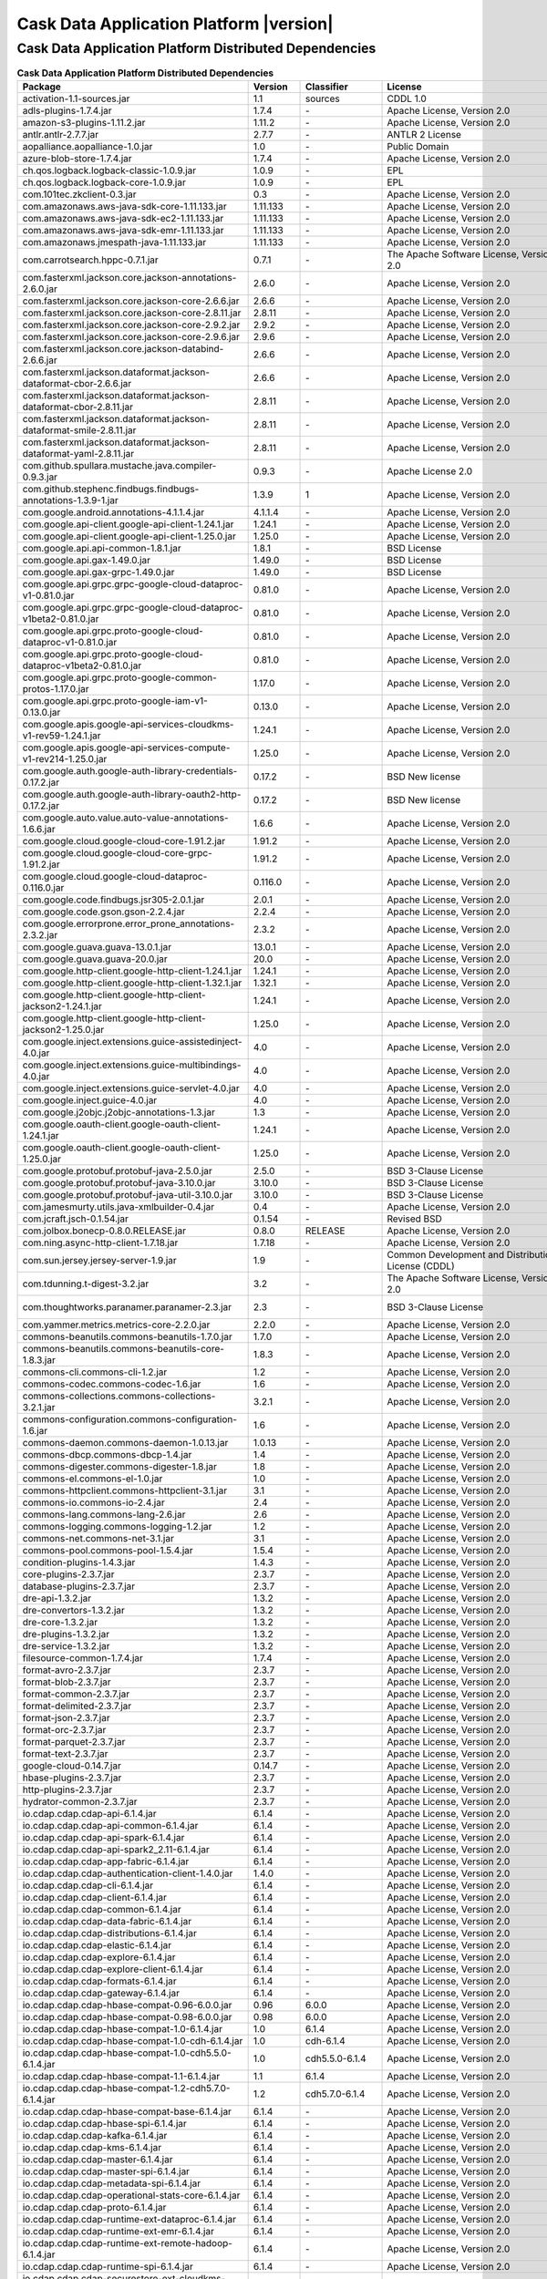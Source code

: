 .. meta::
    :author: Cask Data, Inc.
    :copyright: Copyright © 2020 Cask Data, Inc.
    :version: 6.1.4

=================================================
Cask Data Application Platform |version|
=================================================

Cask Data Application Platform Distributed Dependencies
--------------------------------------------------------------------------------

.. rst2pdf: PageBreak
.. rst2pdf: .. contents::

.. rst2pdf: build ../../../reference/licenses-pdf/
.. rst2pdf: config ../../../_common/_templates/pdf-config
.. rst2pdf: stylesheets ../../../_common/_templates/pdf-stylesheet

.. csv-table:: **Cask Data Application Platform Distributed Dependencies**
   :header: "Package","Version","Classifier","License","License URL"
   :widths: 20, 10, 10, 20, 35

   "activation-1.1-sources.jar","1.1","sources","CDDL 1.0","https://glassfish.java.net/public/CDDLv1.0.html"
   "adls-plugins-1.7.4.jar","1.7.4","\-","Apache License, Version 2.0","http://www.apache.org/licenses/LICENSE-2.0.html"
   "amazon-s3-plugins-1.11.2.jar","1.11.2","\-","Apache License, Version 2.0","http://www.apache.org/licenses/LICENSE-2.0.html"
   "antlr.antlr-2.7.7.jar","2.7.7","\-","ANTLR 2 License","http://www.antlr2.org/license.html"
   "aopalliance.aopalliance-1.0.jar","1.0","\-","Public Domain","http://aopalliance.sourceforge.net/"
   "azure-blob-store-1.7.4.jar","1.7.4","\-","Apache License, Version 2.0","http://www.apache.org/licenses/LICENSE-2.0.html"
   "ch.qos.logback.logback-classic-1.0.9.jar","1.0.9","\-","EPL","http://www.eclipse.org/legal/epl-v10.html"
   "ch.qos.logback.logback-core-1.0.9.jar","1.0.9","\-","EPL","http://www.eclipse.org/legal/epl-v10.html"
   "com.101tec.zkclient-0.3.jar","0.3","\-","Apache License, Version 2.0","http://www.apache.org/licenses/LICENSE-2.0.html"
   "com.amazonaws.aws-java-sdk-core-1.11.133.jar","1.11.133","\-","Apache License, Version 2.0","http://www.apache.org/licenses/LICENSE-2.0.html"
   "com.amazonaws.aws-java-sdk-ec2-1.11.133.jar","1.11.133","\-","Apache License, Version 2.0","http://www.apache.org/licenses/LICENSE-2.0.html"
   "com.amazonaws.aws-java-sdk-emr-1.11.133.jar","1.11.133","\-","Apache License, Version 2.0","http://www.apache.org/licenses/LICENSE-2.0.html"
   "com.amazonaws.jmespath-java-1.11.133.jar","1.11.133","\-","Apache License, Version 2.0","http://www.apache.org/licenses/LICENSE-2.0.html"
   "com.carrotsearch.hppc-0.7.1.jar","0.7.1","\-","The Apache Software License, Version 2.0","http://www.apache.org/licenses/LICENSE-2.0.txt"
   "com.fasterxml.jackson.core.jackson-annotations-2.6.0.jar","2.6.0","\-","Apache License, Version 2.0","http://www.apache.org/licenses/LICENSE-2.0.html"
   "com.fasterxml.jackson.core.jackson-core-2.6.6.jar","2.6.6","\-","Apache License, Version 2.0","http://www.apache.org/licenses/LICENSE-2.0.html"
   "com.fasterxml.jackson.core.jackson-core-2.8.11.jar","2.8.11","\-","Apache License, Version 2.0","http://www.apache.org/licenses/LICENSE-2.0.html"
   "com.fasterxml.jackson.core.jackson-core-2.9.2.jar","2.9.2","\-","Apache License, Version 2.0","http://www.apache.org/licenses/LICENSE-2.0.html"
   "com.fasterxml.jackson.core.jackson-core-2.9.6.jar","2.9.6","\-","Apache License, Version 2.0","http://www.apache.org/licenses/LICENSE-2.0.html"
   "com.fasterxml.jackson.core.jackson-databind-2.6.6.jar","2.6.6","\-","Apache License, Version 2.0","http://www.apache.org/licenses/LICENSE-2.0.html"
   "com.fasterxml.jackson.dataformat.jackson-dataformat-cbor-2.6.6.jar","2.6.6","\-","Apache License, Version 2.0","http://www.apache.org/licenses/LICENSE-2.0.html"
   "com.fasterxml.jackson.dataformat.jackson-dataformat-cbor-2.8.11.jar","2.8.11","\-","Apache License, Version 2.0","http://www.apache.org/licenses/LICENSE-2.0.html"
   "com.fasterxml.jackson.dataformat.jackson-dataformat-smile-2.8.11.jar","2.8.11","\-","Apache License, Version 2.0","http://www.apache.org/licenses/LICENSE-2.0.html"
   "com.fasterxml.jackson.dataformat.jackson-dataformat-yaml-2.8.11.jar","2.8.11","\-","Apache License, Version 2.0","http://www.apache.org/licenses/LICENSE-2.0.html"
   "com.github.spullara.mustache.java.compiler-0.9.3.jar","0.9.3","\-","Apache License 2.0","http://www.apache.org/licenses/LICENSE-2.0"
   "com.github.stephenc.findbugs.findbugs-annotations-1.3.9-1.jar","1.3.9","1","Apache License, Version 2.0","http://www.apache.org/licenses/LICENSE-2.0.html"
   "com.google.android.annotations-4.1.1.4.jar","4.1.1.4","\-","Apache License, Version 2.0","http://www.apache.org/licenses/LICENSE-2.0.html"
   "com.google.api-client.google-api-client-1.24.1.jar","1.24.1","\-","Apache License, Version 2.0","http://www.apache.org/licenses/LICENSE-2.0.html"
   "com.google.api-client.google-api-client-1.25.0.jar","1.25.0","\-","Apache License, Version 2.0","http://www.apache.org/licenses/LICENSE-2.0.html"
   "com.google.api.api-common-1.8.1.jar","1.8.1","\-","BSD License","https://github.com/googleapis/api-common-java/blob/master/LICENSE"
   "com.google.api.gax-1.49.0.jar","1.49.0","\-","BSD License","https://github.com/googleapis/api-common-java/blob/master/LICENSE"
   "com.google.api.gax-grpc-1.49.0.jar","1.49.0","\-","BSD License","https://github.com/googleapis/api-common-java/blob/master/LICENSE"
   "com.google.api.grpc.grpc-google-cloud-dataproc-v1-0.81.0.jar","0.81.0","\-","Apache License, Version 2.0","http://www.apache.org/licenses/LICENSE-2.0.html"
   "com.google.api.grpc.grpc-google-cloud-dataproc-v1beta2-0.81.0.jar","0.81.0","\-","Apache License, Version 2.0","http://www.apache.org/licenses/LICENSE-2.0.html"
   "com.google.api.grpc.proto-google-cloud-dataproc-v1-0.81.0.jar","0.81.0","\-","Apache License, Version 2.0","http://www.apache.org/licenses/LICENSE-2.0.html"
   "com.google.api.grpc.proto-google-cloud-dataproc-v1beta2-0.81.0.jar","0.81.0","\-","Apache License, Version 2.0","http://www.apache.org/licenses/LICENSE-2.0.html"
   "com.google.api.grpc.proto-google-common-protos-1.17.0.jar","1.17.0","\-","Apache License, Version 2.0","http://www.apache.org/licenses/LICENSE-2.0.html"
   "com.google.api.grpc.proto-google-iam-v1-0.13.0.jar","0.13.0","\-","Apache License, Version 2.0","http://www.apache.org/licenses/LICENSE-2.0.html"
   "com.google.apis.google-api-services-cloudkms-v1-rev59-1.24.1.jar","1.24.1","\-","Apache License, Version 2.0","http://www.apache.org/licenses/LICENSE-2.0.html"
   "com.google.apis.google-api-services-compute-v1-rev214-1.25.0.jar","1.25.0","\-","Apache License, Version 2.0","http://www.apache.org/licenses/LICENSE-2.0.html"
   "com.google.auth.google-auth-library-credentials-0.17.2.jar","0.17.2","\-","BSD New license","http://opensource.org/licenses/BSD-3-Clause"
   "com.google.auth.google-auth-library-oauth2-http-0.17.2.jar","0.17.2","\-","BSD New license","http://opensource.org/licenses/BSD-3-Clause"
   "com.google.auto.value.auto-value-annotations-1.6.6.jar","1.6.6","\-","Apache License, Version 2.0","http://www.apache.org/licenses/LICENSE-2.0.html"
   "com.google.cloud.google-cloud-core-1.91.2.jar","1.91.2","\-","Apache License, Version 2.0","http://www.apache.org/licenses/LICENSE-2.0.html"
   "com.google.cloud.google-cloud-core-grpc-1.91.2.jar","1.91.2","\-","Apache License, Version 2.0","http://www.apache.org/licenses/LICENSE-2.0.html"
   "com.google.cloud.google-cloud-dataproc-0.116.0.jar","0.116.0","\-","Apache License, Version 2.0","http://www.apache.org/licenses/LICENSE-2.0.html"
   "com.google.code.findbugs.jsr305-2.0.1.jar","2.0.1","\-","Apache License, Version 2.0","http://www.apache.org/licenses/LICENSE-2.0.html"
   "com.google.code.gson.gson-2.2.4.jar","2.2.4","\-","Apache License, Version 2.0","http://www.apache.org/licenses/LICENSE-2.0.html"
   "com.google.errorprone.error_prone_annotations-2.3.2.jar","2.3.2","\-","Apache License, Version 2.0","http://www.apache.org/licenses/LICENSE-2.0.html"
   "com.google.guava.guava-13.0.1.jar","13.0.1","\-","Apache License, Version 2.0","http://www.apache.org/licenses/LICENSE-2.0.html"
   "com.google.guava.guava-20.0.jar","20.0","\-","Apache License, Version 2.0","http://www.apache.org/licenses/LICENSE-2.0.html"
   "com.google.http-client.google-http-client-1.24.1.jar","1.24.1","\-","Apache License, Version 2.0","http://www.apache.org/licenses/LICENSE-2.0.html"
   "com.google.http-client.google-http-client-1.32.1.jar","1.32.1","\-","Apache License, Version 2.0","http://www.apache.org/licenses/LICENSE-2.0.html"
   "com.google.http-client.google-http-client-jackson2-1.24.1.jar","1.24.1","\-","Apache License, Version 2.0","http://www.apache.org/licenses/LICENSE-2.0.html"
   "com.google.http-client.google-http-client-jackson2-1.25.0.jar","1.25.0","\-","Apache License, Version 2.0","http://www.apache.org/licenses/LICENSE-2.0.html"
   "com.google.inject.extensions.guice-assistedinject-4.0.jar","4.0","\-","Apache License, Version 2.0","http://www.apache.org/licenses/LICENSE-2.0.html"
   "com.google.inject.extensions.guice-multibindings-4.0.jar","4.0","\-","Apache License, Version 2.0","http://www.apache.org/licenses/LICENSE-2.0.html"
   "com.google.inject.extensions.guice-servlet-4.0.jar","4.0","\-","Apache License, Version 2.0","http://www.apache.org/licenses/LICENSE-2.0.html"
   "com.google.inject.guice-4.0.jar","4.0","\-","Apache License, Version 2.0","http://www.apache.org/licenses/LICENSE-2.0.html"
   "com.google.j2objc.j2objc-annotations-1.3.jar","1.3","\-","Apache License, Version 2.0","http://www.apache.org/licenses/LICENSE-2.0.html"
   "com.google.oauth-client.google-oauth-client-1.24.1.jar","1.24.1","\-","Apache License, Version 2.0","http://www.apache.org/licenses/LICENSE-2.0.html"
   "com.google.oauth-client.google-oauth-client-1.25.0.jar","1.25.0","\-","Apache License, Version 2.0","http://www.apache.org/licenses/LICENSE-2.0.html"
   "com.google.protobuf.protobuf-java-2.5.0.jar","2.5.0","\-","BSD 3-Clause License","https://opensource.org/licenses/BSD-3-Clause"
   "com.google.protobuf.protobuf-java-3.10.0.jar","3.10.0","\-","BSD 3-Clause License","https://opensource.org/licenses/BSD-3-Clause"
   "com.google.protobuf.protobuf-java-util-3.10.0.jar","3.10.0","\-","BSD 3-Clause License","https://opensource.org/licenses/BSD-3-Clause"
   "com.jamesmurty.utils.java-xmlbuilder-0.4.jar","0.4","\-","Apache License, Version 2.0","http://www.apache.org/licenses/LICENSE-2.0.html"
   "com.jcraft.jsch-0.1.54.jar","0.1.54","\-","Revised BSD","http://www.jcraft.com/jsch/LICENSE.txt"
   "com.jolbox.bonecp-0.8.0.RELEASE.jar","0.8.0","RELEASE","Apache License, Version 2.0","http://www.apache.org/licenses/LICENSE-2.0.html"
   "com.ning.async-http-client-1.7.18.jar","1.7.18","\-","Apache License, Version 2.0","http://www.apache.org/licenses/LICENSE-2.0.html"
   "com.sun.jersey.jersey-server-1.9.jar","1.9","\-","Common Development and Distribution License (CDDL)","http://glassfish.java.net/public/CDDL+GPL_1_1.html"
   "com.tdunning.t-digest-3.2.jar","3.2","\-","The Apache Software License, Version 2.0","http://www.apache.org/licenses/LICENSE-2.0.txt"
   "com.thoughtworks.paranamer.paranamer-2.3.jar","2.3","\-","BSD 3-Clause License","https://raw.githubusercontent.com/paul-hammant/paranamer/paranamer-2.3/LICENSE.txt"
   "com.yammer.metrics.metrics-core-2.2.0.jar","2.2.0","\-","Apache License, Version 2.0","http://www.apache.org/licenses/LICENSE-2.0.html"
   "commons-beanutils.commons-beanutils-1.7.0.jar","1.7.0","\-","Apache License, Version 2.0","http://www.apache.org/licenses/LICENSE-2.0.html"
   "commons-beanutils.commons-beanutils-core-1.8.3.jar","1.8.3","\-","Apache License, Version 2.0","http://www.apache.org/licenses/LICENSE-2.0.html"
   "commons-cli.commons-cli-1.2.jar","1.2","\-","Apache License, Version 2.0","http://www.apache.org/licenses/LICENSE-2.0.html"
   "commons-codec.commons-codec-1.6.jar","1.6","\-","Apache License, Version 2.0","http://www.apache.org/licenses/LICENSE-2.0.html"
   "commons-collections.commons-collections-3.2.1.jar","3.2.1","\-","Apache License, Version 2.0","http://www.apache.org/licenses/LICENSE-2.0.html"
   "commons-configuration.commons-configuration-1.6.jar","1.6","\-","Apache License, Version 2.0","http://www.apache.org/licenses/LICENSE-2.0.html"
   "commons-daemon.commons-daemon-1.0.13.jar","1.0.13","\-","Apache License, Version 2.0","http://www.apache.org/licenses/LICENSE-2.0.html"
   "commons-dbcp.commons-dbcp-1.4.jar","1.4","\-","Apache License, Version 2.0","http://www.apache.org/licenses/LICENSE-2.0.html"
   "commons-digester.commons-digester-1.8.jar","1.8","\-","Apache License, Version 2.0","http://www.apache.org/licenses/LICENSE-2.0.html"
   "commons-el.commons-el-1.0.jar","1.0","\-","Apache License, Version 2.0","http://www.apache.org/licenses/LICENSE-2.0.html"
   "commons-httpclient.commons-httpclient-3.1.jar","3.1","\-","Apache License, Version 2.0","http://www.apache.org/licenses/LICENSE-2.0.html"
   "commons-io.commons-io-2.4.jar","2.4","\-","Apache License, Version 2.0","http://www.apache.org/licenses/LICENSE-2.0.html"
   "commons-lang.commons-lang-2.6.jar","2.6","\-","Apache License, Version 2.0","http://www.apache.org/licenses/LICENSE-2.0.html"
   "commons-logging.commons-logging-1.2.jar","1.2","\-","Apache License, Version 2.0","http://www.apache.org/licenses/LICENSE-2.0.html"
   "commons-net.commons-net-3.1.jar","3.1","\-","Apache License, Version 2.0","http://www.apache.org/licenses/LICENSE-2.0.html"
   "commons-pool.commons-pool-1.5.4.jar","1.5.4","\-","Apache License, Version 2.0","http://www.apache.org/licenses/LICENSE-2.0.html"
   "condition-plugins-1.4.3.jar","1.4.3","\-","Apache License, Version 2.0","http://www.apache.org/licenses/LICENSE-2.0.html"
   "core-plugins-2.3.7.jar","2.3.7","\-","Apache License, Version 2.0","http://www.apache.org/licenses/LICENSE-2.0.html"
   "database-plugins-2.3.7.jar","2.3.7","\-","Apache License, Version 2.0","http://www.apache.org/licenses/LICENSE-2.0.html"
   "dre-api-1.3.2.jar","1.3.2","\-","Apache License, Version 2.0","http://www.apache.org/licenses/LICENSE-2.0.html"
   "dre-convertors-1.3.2.jar","1.3.2","\-","Apache License, Version 2.0","http://www.apache.org/licenses/LICENSE-2.0.html"
   "dre-core-1.3.2.jar","1.3.2","\-","Apache License, Version 2.0","http://www.apache.org/licenses/LICENSE-2.0.html"
   "dre-plugins-1.3.2.jar","1.3.2","\-","Apache License, Version 2.0","http://www.apache.org/licenses/LICENSE-2.0.html"
   "dre-service-1.3.2.jar","1.3.2","\-","Apache License, Version 2.0","http://www.apache.org/licenses/LICENSE-2.0.html"
   "filesource-common-1.7.4.jar","1.7.4","\-","Apache License, Version 2.0","http://www.apache.org/licenses/LICENSE-2.0.html"
   "format-avro-2.3.7.jar","2.3.7","\-","Apache License, Version 2.0","http://www.apache.org/licenses/LICENSE-2.0.html"
   "format-blob-2.3.7.jar","2.3.7","\-","Apache License, Version 2.0","http://www.apache.org/licenses/LICENSE-2.0.html"
   "format-common-2.3.7.jar","2.3.7","\-","Apache License, Version 2.0","http://www.apache.org/licenses/LICENSE-2.0.html"
   "format-delimited-2.3.7.jar","2.3.7","\-","Apache License, Version 2.0","http://www.apache.org/licenses/LICENSE-2.0.html"
   "format-json-2.3.7.jar","2.3.7","\-","Apache License, Version 2.0","http://www.apache.org/licenses/LICENSE-2.0.html"
   "format-orc-2.3.7.jar","2.3.7","\-","Apache License, Version 2.0","http://www.apache.org/licenses/LICENSE-2.0.html"
   "format-parquet-2.3.7.jar","2.3.7","\-","Apache License, Version 2.0","http://www.apache.org/licenses/LICENSE-2.0.html"
   "format-text-2.3.7.jar","2.3.7","\-","Apache License, Version 2.0","http://www.apache.org/licenses/LICENSE-2.0.html"
   "google-cloud-0.14.7.jar","0.14.7","\-","Apache License, Version 2.0","http://www.apache.org/licenses/LICENSE-2.0.html"
   "hbase-plugins-2.3.7.jar","2.3.7","\-","Apache License, Version 2.0","http://www.apache.org/licenses/LICENSE-2.0.html"
   "http-plugins-2.3.7.jar","2.3.7","\-","Apache License, Version 2.0","http://www.apache.org/licenses/LICENSE-2.0.html"
   "hydrator-common-2.3.7.jar","2.3.7","\-","Apache License, Version 2.0","http://www.apache.org/licenses/LICENSE-2.0.html"
   "io.cdap.cdap.cdap-api-6.1.4.jar","6.1.4","\-","Apache License, Version 2.0","http://www.apache.org/licenses/LICENSE-2.0.html"
   "io.cdap.cdap.cdap-api-common-6.1.4.jar","6.1.4","\-","Apache License, Version 2.0","http://www.apache.org/licenses/LICENSE-2.0.html"
   "io.cdap.cdap.cdap-api-spark-6.1.4.jar","6.1.4","\-","Apache License, Version 2.0","http://www.apache.org/licenses/LICENSE-2.0.html"
   "io.cdap.cdap.cdap-api-spark2_2.11-6.1.4.jar","6.1.4","\-","Apache License, Version 2.0","http://www.apache.org/licenses/LICENSE-2.0.html"
   "io.cdap.cdap.cdap-app-fabric-6.1.4.jar","6.1.4","\-","Apache License, Version 2.0","http://www.apache.org/licenses/LICENSE-2.0.html"
   "io.cdap.cdap.cdap-authentication-client-1.4.0.jar","1.4.0","\-","Apache License, Version 2.0","http://www.apache.org/licenses/LICENSE-2.0.html"
   "io.cdap.cdap.cdap-cli-6.1.4.jar","6.1.4","\-","Apache License, Version 2.0","http://www.apache.org/licenses/LICENSE-2.0.html"
   "io.cdap.cdap.cdap-client-6.1.4.jar","6.1.4","\-","Apache License, Version 2.0","http://www.apache.org/licenses/LICENSE-2.0.html"
   "io.cdap.cdap.cdap-common-6.1.4.jar","6.1.4","\-","Apache License, Version 2.0","http://www.apache.org/licenses/LICENSE-2.0.html"
   "io.cdap.cdap.cdap-data-fabric-6.1.4.jar","6.1.4","\-","Apache License, Version 2.0","http://www.apache.org/licenses/LICENSE-2.0.html"
   "io.cdap.cdap.cdap-distributions-6.1.4.jar","6.1.4","\-","Apache License, Version 2.0","http://www.apache.org/licenses/LICENSE-2.0.html"
   "io.cdap.cdap.cdap-elastic-6.1.4.jar","6.1.4","\-","Apache License, Version 2.0","http://www.apache.org/licenses/LICENSE-2.0.html"
   "io.cdap.cdap.cdap-explore-6.1.4.jar","6.1.4","\-","Apache License, Version 2.0","http://www.apache.org/licenses/LICENSE-2.0.html"
   "io.cdap.cdap.cdap-explore-client-6.1.4.jar","6.1.4","\-","Apache License, Version 2.0","http://www.apache.org/licenses/LICENSE-2.0.html"
   "io.cdap.cdap.cdap-formats-6.1.4.jar","6.1.4","\-","Apache License, Version 2.0","http://www.apache.org/licenses/LICENSE-2.0.html"
   "io.cdap.cdap.cdap-gateway-6.1.4.jar","6.1.4","\-","Apache License, Version 2.0","http://www.apache.org/licenses/LICENSE-2.0.html"
   "io.cdap.cdap.cdap-hbase-compat-0.96-6.0.0.jar","0.96","6.0.0","Apache License, Version 2.0","http://www.apache.org/licenses/LICENSE-2.0.html"
   "io.cdap.cdap.cdap-hbase-compat-0.98-6.0.0.jar","0.98","6.0.0","Apache License, Version 2.0","http://www.apache.org/licenses/LICENSE-2.0.html"
   "io.cdap.cdap.cdap-hbase-compat-1.0-6.1.4.jar","1.0","6.1.4","Apache License, Version 2.0","http://www.apache.org/licenses/LICENSE-2.0.html"
   "io.cdap.cdap.cdap-hbase-compat-1.0-cdh-6.1.4.jar","1.0","cdh-6.1.4","Apache License, Version 2.0","http://www.apache.org/licenses/LICENSE-2.0.html"
   "io.cdap.cdap.cdap-hbase-compat-1.0-cdh5.5.0-6.1.4.jar","1.0","cdh5.5.0-6.1.4","Apache License, Version 2.0","http://www.apache.org/licenses/LICENSE-2.0.html"
   "io.cdap.cdap.cdap-hbase-compat-1.1-6.1.4.jar","1.1","6.1.4","Apache License, Version 2.0","http://www.apache.org/licenses/LICENSE-2.0.html"
   "io.cdap.cdap.cdap-hbase-compat-1.2-cdh5.7.0-6.1.4.jar","1.2","cdh5.7.0-6.1.4","Apache License, Version 2.0","http://www.apache.org/licenses/LICENSE-2.0.html"
   "io.cdap.cdap.cdap-hbase-compat-base-6.1.4.jar","6.1.4","\-","Apache License, Version 2.0","http://www.apache.org/licenses/LICENSE-2.0.html"
   "io.cdap.cdap.cdap-hbase-spi-6.1.4.jar","6.1.4","\-","Apache License, Version 2.0","http://www.apache.org/licenses/LICENSE-2.0.html"
   "io.cdap.cdap.cdap-kafka-6.1.4.jar","6.1.4","\-","Apache License, Version 2.0","http://www.apache.org/licenses/LICENSE-2.0.html"
   "io.cdap.cdap.cdap-kms-6.1.4.jar","6.1.4","\-","Apache License, Version 2.0","http://www.apache.org/licenses/LICENSE-2.0.html"
   "io.cdap.cdap.cdap-master-6.1.4.jar","6.1.4","\-","Apache License, Version 2.0","http://www.apache.org/licenses/LICENSE-2.0.html"
   "io.cdap.cdap.cdap-master-spi-6.1.4.jar","6.1.4","\-","Apache License, Version 2.0","http://www.apache.org/licenses/LICENSE-2.0.html"
   "io.cdap.cdap.cdap-metadata-spi-6.1.4.jar","6.1.4","\-","Apache License, Version 2.0","http://www.apache.org/licenses/LICENSE-2.0.html"
   "io.cdap.cdap.cdap-operational-stats-core-6.1.4.jar","6.1.4","\-","Apache License, Version 2.0","http://www.apache.org/licenses/LICENSE-2.0.html"
   "io.cdap.cdap.cdap-proto-6.1.4.jar","6.1.4","\-","Apache License, Version 2.0","http://www.apache.org/licenses/LICENSE-2.0.html"
   "io.cdap.cdap.cdap-runtime-ext-dataproc-6.1.4.jar","6.1.4","\-","Apache License, Version 2.0","http://www.apache.org/licenses/LICENSE-2.0.html"
   "io.cdap.cdap.cdap-runtime-ext-emr-6.1.4.jar","6.1.4","\-","Apache License, Version 2.0","http://www.apache.org/licenses/LICENSE-2.0.html"
   "io.cdap.cdap.cdap-runtime-ext-remote-hadoop-6.1.4.jar","6.1.4","\-","Apache License, Version 2.0","http://www.apache.org/licenses/LICENSE-2.0.html"
   "io.cdap.cdap.cdap-runtime-spi-6.1.4.jar","6.1.4","\-","Apache License, Version 2.0","http://www.apache.org/licenses/LICENSE-2.0.html"
   "io.cdap.cdap.cdap-securestore-ext-cloudkms-6.1.4.jar","6.1.4","\-","Apache License, Version 2.0","http://www.apache.org/licenses/LICENSE-2.0.html"
   "io.cdap.cdap.cdap-securestore-spi-6.1.4.jar","6.1.4","\-","Apache License, Version 2.0","http://www.apache.org/licenses/LICENSE-2.0.html"
   "io.cdap.cdap.cdap-security-6.1.4.jar","6.1.4","\-","Apache License, Version 2.0","http://www.apache.org/licenses/LICENSE-2.0.html"
   "io.cdap.cdap.cdap-security-spi-6.1.4.jar","6.1.4","\-","Apache License, Version 2.0","http://www.apache.org/licenses/LICENSE-2.0.html"
   "io.cdap.cdap.cdap-spark-core-6.1.4.jar","6.1.4","\-","Apache License, Version 2.0","http://www.apache.org/licenses/LICENSE-2.0.html"
   "io.cdap.cdap.cdap-spark-core2_2.11-6.1.4.jar","6.1.4","\-","Apache License, Version 2.0","http://www.apache.org/licenses/LICENSE-2.0.html"
   "io.cdap.cdap.cdap-spark-python-6.1.4.jar","6.1.4","\-","Apache License, Version 2.0","http://www.apache.org/licenses/LICENSE-2.0.html"
   "io.cdap.cdap.cdap-storage-spi-6.1.4.jar","6.1.4","\-","Apache License, Version 2.0","http://www.apache.org/licenses/LICENSE-2.0.html"
   "io.cdap.cdap.cdap-system-app-api-6.1.4.jar","6.1.4","\-","Apache License, Version 2.0","http://www.apache.org/licenses/LICENSE-2.0.html"
   "io.cdap.cdap.cdap-tms-6.1.4.jar","6.1.4","\-","Apache License, Version 2.0","http://www.apache.org/licenses/LICENSE-2.0.html"
   "io.cdap.cdap.cdap-ui-6.1.4.jar","6.1.4","\-","Apache License, Version 2.0","http://www.apache.org/licenses/LICENSE-2.0.html"
   "io.cdap.cdap.cdap-watchdog-6.1.4.jar","6.1.4","\-","Apache License, Version 2.0","http://www.apache.org/licenses/LICENSE-2.0.html"
   "io.cdap.cdap.cdap-watchdog-api-6.1.4.jar","6.1.4","\-","Apache License, Version 2.0","http://www.apache.org/licenses/LICENSE-2.0.html"
   "io.cdap.common.common-http-0.12.0.jar","0.12.0","\-","Apache License, Version 2.0","http://www.apache.org/licenses/LICENSE-2.0.html"
   "io.cdap.common.common-io-0.12.0.jar","0.12.0","\-","Apache License, Version 2.0","http://www.apache.org/licenses/LICENSE-2.0.html"
   "io.cdap.common.common-lang-0.12.0.jar","0.12.0","\-","Apache License, Version 2.0","http://www.apache.org/licenses/LICENSE-2.0.html"
   "io.cdap.http.netty-http-1.5.0.jar","1.5.0","\-","Apache License, Version 2.0","http://www.apache.org/licenses/LICENSE-2.0.html"
   "io.dropwizard.metrics.metrics-core-3.1.0.jar","3.1.0","\-","Apache License, Version 2.0","http://www.apache.org/licenses/LICENSE-2.0.html"
   "io.grpc.grpc-alts-1.23.0.jar","1.23.0","\-","Apache License, Version 2.0","http://www.apache.org/licenses/LICENSE-2.0.html"
   "io.grpc.grpc-api-1.23.0.jar","1.23.0","\-","Apache License, Version 2.0","http://www.apache.org/licenses/LICENSE-2.0.html"
   "io.grpc.grpc-auth-1.23.0.jar","1.23.0","\-","Apache License, Version 2.0","http://www.apache.org/licenses/LICENSE-2.0.html"
   "io.grpc.grpc-context-1.22.1.jar","1.22.1","\-","Apache License, Version 2.0","http://www.apache.org/licenses/LICENSE-2.0.html"
   "io.grpc.grpc-core-1.23.0.jar","1.23.0","\-"," Version 2.0""","http://www.apache.org/licenses/LICENSE-2.0.html"
   "io.grpc.grpc-grpclb-1.23.0.jar","1.23.0","\-","Apache License, Version 2.0","http://www.apache.org/licenses/LICENSE-2.0.html"
   "io.grpc.grpc-netty-shaded-1.23.0.jar","1.23.0","\-","Apache License, Version 2.0","http://www.apache.org/licenses/LICENSE-2.0.html"
   "io.grpc.grpc-protobuf-1.24.0.jar","1.24.0","\-","Apache License, Version 2.0","http://www.apache.org/licenses/LICENSE-2.0.html"
   "io.grpc.grpc-protobuf-lite-1.24.0.jar","1.24.0","\-","Apache License, Version 2.0","http://www.apache.org/licenses/LICENSE-2.0.html"
   "io.grpc.grpc-stub-1.24.0.jar","1.24.0","\-","Apache License, Version 2.0","http://www.apache.org/licenses/LICENSE-2.0.html"
   "io.netty.netty-3.6.2.Final.jar","3.6.2","Final","Apache License, Version 2.0","http://www.apache.org/licenses/LICENSE-2.0.html"
   "io.netty.netty-all-4.1.16.Final.jar","4.1.16","Final","Apache License, Version 2.0","http://www.apache.org/licenses/LICENSE-2.0.html"
   "io.netty.netty-buffer-4.1.16.Final.jar","4.1.16","Final","Apache License, Version 2.0","http://www.apache.org/licenses/LICENSE-2.0.html"
   "io.netty.netty-codec-4.1.16.Final.jar","4.1.16","Final","Apache License, Version 2.0","http://www.apache.org/licenses/LICENSE-2.0.html"
   "io.netty.netty-codec-http-4.1.16.Final.jar","4.1.16","Final","Apache License, Version 2.0","http://www.apache.org/licenses/LICENSE-2.0.html"
   "io.netty.netty-common-4.1.16.Final.jar","4.1.16","Final","Apache License, Version 2.0","http://www.apache.org/licenses/LICENSE-2.0.html"
   "io.netty.netty-handler-4.1.16.Final.jar","4.1.16","Final","Apache License, Version 2.0","http://www.apache.org/licenses/LICENSE-2.0.html"
   "io.netty.netty-resolver-4.1.16.Final.jar","4.1.16","Final","Apache License, Version 2.0","http://www.apache.org/licenses/LICENSE-2.0.html"
   "io.netty.netty-transport-4.1.16.Final.jar","4.1.16","Final","Apache License, Version 2.0","http://www.apache.org/licenses/LICENSE-2.0.html"
   "io.opencensus.opencensus-api-0.24.0.jar","0.24.0","\-","Apache License, Version 2.0","http://www.apache.org/licenses/LICENSE-2.0.html"
   "io.opencensus.opencensus-contrib-grpc-metrics-0.21.0.jar","0.21.0","\-","Apache License, Version 2.0","http://www.apache.org/licenses/LICENSE-2.0.html"
   "io.opencensus.opencensus-contrib-http-util-0.24.0.jar","0.24.0","\-","Apache License, Version 2.0","http://www.apache.org/licenses/LICENSE-2.0.html"
   "io.perfmark.perfmark-api-0.17.0.jar","0.17.0","\-","Apache License, Version 2.0","http://www.apache.org/licenses/LICENSE-2.0.html"
   "it.unimi.dsi.fastutil-6.5.6.jar","6.5.6","\-","Apache License, Version 2.0","http://www.apache.org/licenses/LICENSE-2.0.html"
   "javax.activation.activation-1.1.jar","1.1","\-","Common Development And Distribution License (CDDL)","https://glassfish.dev.java.net/public/CDDLv1.0.html"
   "javax.annotation.javax.annotation-api-1.3.2.jar","1.3.2","\-","CDDL + GPLv2 with classpath exception","https://glassfish.dev.java.net/nonav/public/CDDL+GPL.html"
   "javax.annotation.jsr250-api-1.0.jar","1.0","\-","CDDL 1.0","https://glassfish.java.net/public/CDDLv1.0.html"
   "javax.inject.javax.inject-1.jar","1","\-","Apache License, Version 2.0","http://www.apache.org/licenses/LICENSE-2.0.html"
   "javax.jdo.jdo-api-3.0.1.jar","3.0.1","\-","Apache License, Version 2.0","http://www.apache.org/licenses/LICENSE-2.0.html"
   "javax.servlet.javax.servlet-api-3.0.1.jar","3.0.1","\-","CDDL 1.0","https://glassfish.dev.java.net/nonav/public/CDDL+GPL.html"
   "javax.servlet.jsp.jsp-api-2.1.jar","2.1","\-","CDDL 1.0","https://glassfish.dev.java.net/nonav/public/CDDL+GPL.html"
   "javax.transaction.jta-1.1.jar","1.1","\-","CDDL 1.0","https://glassfish.dev.java.net/public/CDDLv1.0.html"
   "javax.ws.rs.javax.ws.rs-api-2.0.jar","2.0","\-","Best of CDDL and GPL 2.0","http://glassfish.java.net/public/CDDL+GPL_1_1.html"
   "jaxb-api-2.1-sources.jar","2.1","sources","Best of CDDL 1.1 and GPL 2.0","http://glassfish.java.net/public/CDDL+GPL_1_1.html"
   "jaxb-api-2.2.2-sources.jar","2.2.2","sources","Best of CDDL 1.1 and GPL 2.0","http://glassfish.java.net/public/CDDL+GPL_1_1.html"
   "jaxb-impl-2.2.3-1-sources.jar","2.2.3","1-sources","Best of CDDL 1.1 and GPL 2.0","http://glassfish.java.net/public/CDDL+GPL_1_1.html"
   "jcip-annotations-1.0-sources.jar","1.0","sources","Apache License, Version 2.0","http://www.apache.org/licenses/LICENSE-2.0.html"
   "jersey-client-1.9-sources.jar","1.9","sources","CDDL 1.1 and GPL 1.1 ","http://glassfish.java.net/public/CDDL+GPL_1_1.html"
   "jersey-core-1.9-sources.jar","1.9","sources","CDDL 1.1 and GPL 1.1 ","http://glassfish.java.net/public/CDDL+GPL_1_1.html"
   "jersey-server-1.9-sources.jar","1.9","sources","CDDL 1.1 and GPL 1.1 ","http://glassfish.java.net/public/CDDL+GPL_1_1.html"
   "jline.jline-2.12.jar","2.12","\-","BSD 3-Clause License","http://www.opensource.org/licenses/bsd-license.php"
   "joda-time.joda-time-2.5.jar","2.5","\-","Apache License, Version 2.0","http://www.apache.org/licenses/LICENSE-2.0.html"
   "joda-time.joda-time-2.8.1.jar","2.8.1","\-","Apache License, Version 2.0","http://www.apache.org/licenses/LICENSE-2.0.html"
   "jsp-api-2.1-sources.jar","2.1","sources","CDDL + GPLv2 with classpath exception","http://glassfish.dev.java.net/nonav/public/CDDL+GPL.html"
   "jsr250-api-1.0-sources.jar","1.0","sources","CDDL 1.0","https://glassfish.dev.java.net/public/CDDLv1.0.html"
   "jta-1.1-sources.jar","1.1","sources","CDDL 1.0","https://glassfish.dev.java.net/public/CDDLv1.0.html"
   "kafka-plugins-2.2.3-0.10.2.0.jar","2.2.3","0.10.2.0","Apache License, Version 2.0","http://www.apache.org/licenses/LICENSE-2.0.html"
   "kafka-plugins-2.2.3-0.8.2.2.jar","2.2.3","0.8.2.2","Apache License, Version 2.0","http://www.apache.org/licenses/LICENSE-2.0.html"
   "kafka-plugins-common-2.2.3.jar","2.2.3","\-","Apache License, Version 2.0","http://www.apache.org/licenses/LICENSE-2.0.html"
   "log4j.apache-log4j-extras-1.2.17.jar","1.2.17","\-","Apache License, Version 2.0","http://www.apache.org/licenses/LICENSE-2.0.html"
   "log4j.log4j-1.2.14.jar","1.2.14","\-","Apache License, Version 2.0","http://www.apache.org/licenses/LICENSE-2.0.html"
   "log4j.log4j-1.2.17.jar","1.2.17","\-","Apache License, Version 2.0","http://www.apache.org/licenses/LICENSE-2.0.html"
   "mmds-app-1.3.3.jar","1.3.3","\-","http://www.apache.org/licenses/LICENSE-2.0.html",""
   "mmds-model-1.3.3.jar","1.3.3","\-","http://www.apache.org/licenses/LICENSE-2.0.html",""
   "mmds-plugins-1.3.3.jar","1.3.3","\-","http://www.apache.org/licenses/LICENSE-2.0.html",""
   "net.hydromatic.eigenbase-properties-1.1.5.jar","1.1.5","\-","Apache License, Version 2.0","http://www.apache.org/licenses/LICENSE-2.0.html"
   "net.java.dev.jets3t.jets3t-0.9.0.jar","0.9.0","\-","Apache License, Version 2.0","http://www.apache.org/licenses/LICENSE-2.0.html"
   "net.jcip.jcip-annotations-1.0.jar","1.0","\-","Creative Commons Attribution License","http://creativecommons.org/licenses/by/2.5"
   "net.jpountz.lz4.lz4-1.2.0.jar","1.2.0","\-","Apache License, Version 2.0","http://www.apache.org/licenses/LICENSE-2.0.html"
   "net.sf.jopt-simple.jopt-simple-3.2.jar","3.2","\-","MIT License","http://www.opensource.org/licenses/mit-license.php"
   "net.sf.jpam.jpam-1.1.jar","1.1","\-","Apache License, Version 2.0","http://www.apache.org/licenses/LICENSE-2.0.html"
   "net.sf.opencsv.opencsv-2.3.jar","2.3","\-","Apache License, Version 2.0","http://www.apache.org/licenses/LICENSE-2.0.html"
   "org.antlr.ST4-4.0.4.jar","4.0.4","\-","StringTemplate v4 License","http://www.stringtemplate.org/license.html"
   "org.antlr.antlr-runtime-3.4.jar","3.4","\-","ANTLR 3 License","http://www.antlr3.org/license.html"
   "org.antlr.stringtemplate-3.2.1.jar","3.2.1","\-","StringTemplate v3 License","http://www.stringtemplate.org/license.html"
   "org.apache.ant.ant-1.9.1.jar","1.9.1","\-","Apache License, Version 2.0","http://www.apache.org/licenses/LICENSE-2.0.html"
   "org.apache.ant.ant-launcher-1.9.1.jar","1.9.1","\-","Apache License, Version 2.0","http://www.apache.org/licenses/LICENSE-2.0.html"
   "org.apache.avro.avro-1.6.2.jar","1.6.2","\-","Apache License, Version 2.0","http://www.apache.org/licenses/LICENSE-2.0.html"
   "org.apache.avro.avro-ipc-1.6.2.jar","1.6.2","\-","Apache License, Version 2.0","http://www.apache.org/licenses/LICENSE-2.0.html"
   "org.apache.avro.avro-mapred-1.6.2.jar","1.6.2","\-","Apache License, Version 2.0","http://www.apache.org/licenses/LICENSE-2.0.html"
   "org.apache.calcite.calcite-avatica-1.2.0-incubating.jar","1.2.0","incubating","Apache License, Version 2.0","http://www.apache.org/licenses/LICENSE-2.0.html"
   "org.apache.calcite.calcite-core-1.2.0-incubating.jar","1.2.0","incubating","Apache License, Version 2.0","http://www.apache.org/licenses/LICENSE-2.0.html"
   "org.apache.calcite.calcite-linq4j-1.2.0-incubating.jar","1.2.0","incubating","Apache License, Version 2.0","http://www.apache.org/licenses/LICENSE-2.0.html"
   "org.apache.commons.commons-compress-1.18.jar","1.18","\-","Apache License, Version 2.0","http://www.apache.org/licenses/LICENSE-2.0.html"
   "org.apache.commons.commons-dbcp2-2.6.0.jar","2.6.0","\-","Apache License, Version 2.0","http://www.apache.org/licenses/LICENSE-2.0.html"
   "org.apache.commons.commons-lang3-3.5.jar","3.5","\-","Apache License, Version 2.0","http://www.apache.org/licenses/LICENSE-2.0.html"
   "org.apache.commons.commons-math3-3.1.1.jar","3.1.1","\-","Apache License, Version 2.0","http://www.apache.org/licenses/LICENSE-2.0.html"
   "org.apache.commons.commons-pool2-2.6.1.jar","2.6.1","\-","Apache License, Version 2.0","http://www.apache.org/licenses/LICENSE-2.0.html"
   "org.apache.curator.curator-client-2.6.0.jar","2.6.0","\-","Apache License, Version 2.0","http://www.apache.org/licenses/LICENSE-2.0.html"
   "org.apache.curator.curator-framework-2.6.0.jar","2.6.0","\-","Apache License, Version 2.0","http://www.apache.org/licenses/LICENSE-2.0.html"
   "org.apache.curator.curator-recipes-2.6.0.jar","2.6.0","\-","Apache License, Version 2.0","http://www.apache.org/licenses/LICENSE-2.0.html"
   "org.apache.derby.derby-10.10.2.0.jar","10.10.2.0","\-","Apache License, Version 2.0","http://www.apache.org/licenses/LICENSE-2.0.html"
   "org.apache.geronimo.components.geronimo-jaspi-2.0.0.jar","2.0.0","\-","Apache License, Version 2.0","http://www.apache.org/licenses/LICENSE-2.0.html"
   "org.apache.geronimo.specs.geronimo-jaspic_1.0_spec-1.1.jar","1.1","\-","Apache License, Version 2.0","http://www.apache.org/licenses/LICENSE-2.0.html"
   "org.apache.htrace.htrace-core-3.1.0-incubating.jar","3.1.0","incubating","Apache License, Version 2.0","http://www.apache.org/licenses/LICENSE-2.0.html"
   "org.apache.httpcomponents.httpasyncclient-4.1.2.jar","4.1.2","\-","Apache License, Version 2.0","http://www.apache.org/licenses/LICENSE-2.0.html"
   "org.apache.httpcomponents.httpclient-4.1.2.jar","4.1.2","\-","Apache License, Version 2.0","http://www.apache.org/licenses/LICENSE-2.0.html"
   "org.apache.httpcomponents.httpclient-4.2.1.jar","4.2.1","\-","Apache License, Version 2.0","http://www.apache.org/licenses/LICENSE-2.0.html"
   "org.apache.httpcomponents.httpclient-4.5.10.jar","4.5.10","\-","Apache License, Version 2.0","http://www.apache.org/licenses/LICENSE-2.0.html"
   "org.apache.httpcomponents.httpclient-4.5.2.jar","4.5.2","\-","Apache License, Version 2.0","http://www.apache.org/licenses/LICENSE-2.0.html"
   "org.apache.httpcomponents.httpclient-4.5.3.jar","4.5.3","\-","Apache License, Version 2.0","http://www.apache.org/licenses/LICENSE-2.0.html"
   "org.apache.httpcomponents.httpcore-4.1.2.jar","4.1.2","\-","Apache License, Version 2.0","http://www.apache.org/licenses/LICENSE-2.0.html"
   "org.apache.httpcomponents.httpcore-4.4.12.jar","4.4.12","\-","Apache License, Version 2.0","http://www.apache.org/licenses/LICENSE-2.0.html"
   "org.apache.httpcomponents.httpcore-4.4.4.jar","4.4.4","\-","Apache License, Version 2.0","http://www.apache.org/licenses/LICENSE-2.0.html"
   "org.apache.httpcomponents.httpcore-4.4.6.jar","4.4.6","\-","Apache License, Version 2.0","http://www.apache.org/licenses/LICENSE-2.0.html"
   "org.apache.httpcomponents.httpcore-nio-4.4.5.jar","4.4.5","\-","Apache License, Version 2.0","http://www.apache.org/licenses/LICENSE-2.0.html"
   "org.apache.ivy.ivy-2.4.0.jar","2.4.0","\-","Apache License, Version 2.0","http://www.apache.org/licenses/LICENSE-2.0.html"
   "org.apache.kafka.kafka-clients-0.8.2.2.jar","0.8.2.2","\-","Apache License, Version 2.0","http://www.apache.org/licenses/LICENSE-2.0.html"
   "org.apache.kafka.kafka_2.10-0.8.2.2.jar","0.8.2.2","\-","Apache License, Version 2.0","http://www.apache.org/licenses/LICENSE-2.0.html"
   "org.apache.logging.log4j.log4j-api-2.11.1.jar","2.11.1","\-","Apache License, Version 2.0","http://www.apache.org/licenses/LICENSE-2.0.html"
   "org.apache.lucene.lucene-analyzers-common-7.5.0.jar","7.5.0","\-","Apache License, Version 2.0","http://www.apache.org/licenses/LICENSE-2.0.html"
   "org.apache.lucene.lucene-backward-codecs-7.5.0.jar","7.5.0","\-","Apache License, Version 2.0","http://www.apache.org/licenses/LICENSE-2.0.html"
   "org.apache.lucene.lucene-core-7.5.0.jar","7.5.0","\-","Apache License, Version 2.0","http://www.apache.org/licenses/LICENSE-2.0.html"
   "org.apache.lucene.lucene-grouping-7.5.0.jar","7.5.0","\-","Apache License, Version 2.0","http://www.apache.org/licenses/LICENSE-2.0.html"
   "org.apache.lucene.lucene-highlighter-7.5.0.jar","7.5.0","\-","Apache License, Version 2.0","http://www.apache.org/licenses/LICENSE-2.0.html"
   "org.apache.lucene.lucene-join-7.5.0.jar","7.5.0","\-","Apache License, Version 2.0","http://www.apache.org/licenses/LICENSE-2.0.html"
   "org.apache.lucene.lucene-memory-7.5.0.jar","7.5.0","\-","Apache License, Version 2.0","http://www.apache.org/licenses/LICENSE-2.0.html"
   "org.apache.lucene.lucene-misc-7.5.0.jar","7.5.0","\-","Apache License, Version 2.0","http://www.apache.org/licenses/LICENSE-2.0.html"
   "org.apache.lucene.lucene-queries-7.5.0.jar","7.5.0","\-","Apache License, Version 2.0","http://www.apache.org/licenses/LICENSE-2.0.html"
   "org.apache.lucene.lucene-queryparser-7.5.0.jar","7.5.0","\-","Apache License, Version 2.0","http://www.apache.org/licenses/LICENSE-2.0.html"
   "org.apache.lucene.lucene-sandbox-7.5.0.jar","7.5.0","\-","Apache License, Version 2.0","http://www.apache.org/licenses/LICENSE-2.0.html"
   "org.apache.lucene.lucene-spatial-7.5.0.jar","7.5.0","\-","Apache License, Version 2.0","http://www.apache.org/licenses/LICENSE-2.0.html"
   "org.apache.lucene.lucene-spatial-extras-7.5.0.jar","7.5.0","\-","Apache License, Version 2.0","http://www.apache.org/licenses/LICENSE-2.0.html"
   "org.apache.lucene.lucene-spatial3d-7.5.0.jar","7.5.0","\-","Apache License, Version 2.0","http://www.apache.org/licenses/LICENSE-2.0.html"
   "org.apache.lucene.lucene-suggest-7.5.0.jar","7.5.0","\-","Apache License, Version 2.0","http://www.apache.org/licenses/LICENSE-2.0.html"
   "org.apache.tephra.tephra-api-0.15.0-incubating.jar","0.15.0","incubating","Apache License, Version 2.0","http://www.apache.org/licenses/LICENSE-2.0.html"
   "org.apache.tephra.tephra-core-0.15.0-incubating.jar","0.15.0","incubating","Apache License, Version 2.0","http://www.apache.org/licenses/LICENSE-2.0.html"
   "org.apache.tephra.tephra-hbase-compat-0.96-0.15.0-incubating.jar","0.96","0.15.0-incubating","Apache License, Version 2.0","http://www.apache.org/licenses/LICENSE-2.0.html"
   "org.apache.tephra.tephra-hbase-compat-0.98-0.15.0-incubating.jar","0.98","0.15.0-incubating","Apache License, Version 2.0","http://www.apache.org/licenses/LICENSE-2.0.html"
   "org.apache.tephra.tephra-hbase-compat-1.0-0.15.0-incubating.jar","1.0","0.15.0-incubating","Apache License, Version 2.0","http://www.apache.org/licenses/LICENSE-2.0.html"
   "org.apache.tephra.tephra-hbase-compat-1.0-cdh-0.15.0-incubating.jar","1.0","cdh-0.15.0-incubating","Apache License, Version 2.0","http://www.apache.org/licenses/LICENSE-2.0.html"
   "org.apache.tephra.tephra-hbase-compat-1.1-0.15.0-incubating.jar","1.1","0.15.0-incubating","Apache License, Version 2.0","http://www.apache.org/licenses/LICENSE-2.0.html"
   "org.apache.thrift.libfb303-0.9.2.jar","0.9.2","\-","Apache License, Version 2.0","http://www.apache.org/licenses/LICENSE-2.0.html"
   "org.apache.thrift.libthrift-0.9.3.jar","0.9.3","\-","Apache License, Version 2.0","http://www.apache.org/licenses/LICENSE-2.0.html"
   "org.apache.twill.twill-api-0.13.0.jar","0.13.0","\-","Apache License, Version 2.0","http://www.apache.org/licenses/LICENSE-2.0.html"
   "org.apache.twill.twill-common-0.13.0.jar","0.13.0","\-","Apache License, Version 2.0","http://www.apache.org/licenses/LICENSE-2.0.html"
   "org.apache.twill.twill-core-0.13.0.jar","0.13.0","\-","Apache License, Version 2.0","http://www.apache.org/licenses/LICENSE-2.0.html"
   "org.apache.twill.twill-discovery-api-0.13.0.jar","0.13.0","\-","Apache License, Version 2.0","http://www.apache.org/licenses/LICENSE-2.0.html"
   "org.apache.twill.twill-discovery-core-0.13.0.jar","0.13.0","\-","Apache License, Version 2.0","http://www.apache.org/licenses/LICENSE-2.0.html"
   "org.apache.twill.twill-yarn-0.13.0.jar","0.13.0","\-","Apache License, Version 2.0","http://www.apache.org/licenses/LICENSE-2.0.html"
   "org.apache.twill.twill-zookeeper-0.13.0.jar","0.13.0","\-","Apache License, Version 2.0","http://www.apache.org/licenses/LICENSE-2.0.html"
   "org.apache.velocity.velocity-1.5.jar","1.5","\-","Apache License, Version 2.0","http://www.apache.org/licenses/LICENSE-2.0.html"
   "org.apache.xbean.xbean-reflect-3.6.jar","3.6","\-","Apache License, Version 2.0","http://www.apache.org/licenses/LICENSE-2.0.html"
   "org.bouncycastle.bcpkix-jdk15on-1.60.jar","1.60","\-","Bouncy Castle Licence","http://www.bouncycastle.org/licence.html"
   "org.bouncycastle.bcprov-jdk15on-1.60.jar","1.60","\-","Bouncy Castle Licence","http://www.bouncycastle.org/licence.html"
   "org.codehaus.mojo.animal-sniffer-annotations-1.17.jar","1.17","\-","MIT license","http://www.opensource.org/licenses/mit-license.php"
   "org.datanucleus.datanucleus-api-jdo-3.2.6.jar","3.2.6","\-","Apache License, Version 2.0","http://www.apache.org/licenses/LICENSE-2.0.html"
   "org.datanucleus.datanucleus-core-3.2.10.jar","3.2.10","\-","Apache License, Version 2.0","http://www.apache.org/licenses/LICENSE-2.0.html"
   "org.datanucleus.datanucleus-rdbms-3.2.9.jar","3.2.9","\-","Apache License, Version 2.0","http://www.apache.org/licenses/LICENSE-2.0.html"
   "org.eclipse.jetty.jetty-continuation-8.1.15.v20140411.jar","8.1.15","v20140411","Apache License, Version 2.0","http://www.apache.org/licenses/LICENSE-2.0.html"
   "org.eclipse.jetty.jetty-http-8.1.15.v20140411.jar","8.1.15","v20140411","Apache License, Version 2.0","http://www.apache.org/licenses/LICENSE-2.0.html"
   "org.eclipse.jetty.jetty-io-8.1.15.v20140411.jar","8.1.15","v20140411","Apache License, Version 2.0","http://www.apache.org/licenses/LICENSE-2.0.html"
   "org.eclipse.jetty.jetty-jaspi-8.1.15.v20140411.jar","8.1.15","v20140411","Apache License, Version 2.0","http://www.apache.org/licenses/LICENSE-2.0.html"
   "org.eclipse.jetty.jetty-jndi-8.1.15.v20140411.jar","8.1.15","v20140411","Apache License, Version 2.0","http://www.apache.org/licenses/LICENSE-2.0.html"
   "org.eclipse.jetty.jetty-plus-8.1.15.v20140411.jar","8.1.15","v20140411","Apache License, Version 2.0","http://www.apache.org/licenses/LICENSE-2.0.html"
   "org.eclipse.jetty.jetty-security-8.1.15.v20140411.jar","8.1.15","v20140411","Apache License, Version 2.0","http://www.apache.org/licenses/LICENSE-2.0.html"
   "org.eclipse.jetty.jetty-server-8.1.15.v20140411.jar","8.1.15","v20140411","Apache License, Version 2.0","http://www.apache.org/licenses/LICENSE-2.0.html"
   "org.eclipse.jetty.jetty-servlet-8.1.15.v20140411.jar","8.1.15","v20140411","Apache License, Version 2.0","http://www.apache.org/licenses/LICENSE-2.0.html"
   "org.eclipse.jetty.jetty-util-8.1.15.v20140411.jar","8.1.15","v20140411","Apache License, Version 2.0","http://www.apache.org/licenses/LICENSE-2.0.html"
   "org.eclipse.jetty.jetty-webapp-8.1.15.v20140411.jar","8.1.15","v20140411","Apache License, Version 2.0","http://www.apache.org/licenses/LICENSE-2.0.html"
   "org.eclipse.jetty.jetty-xml-8.1.15.v20140411.jar","8.1.15","v20140411","Apache License, Version 2.0","http://www.apache.org/licenses/LICENSE-2.0.html"
   "org.eclipse.jetty.orbit.javax.activation-1.1.0.v201105071233.jar","1.1.0","v201105071233","Apache License, Version 2.0","http://www.apache.org/licenses/LICENSE-2.0.html"
   "org.eclipse.jetty.orbit.javax.mail.glassfish-1.4.1.v201005082020.jar","1.4.1","v201005082020","Apache License, Version 2.0","http://www.apache.org/licenses/LICENSE-2.0.html"
   "org.eclipse.jetty.orbit.javax.security.auth.message-1.0.0.v201108011116.jar","1.0.0","v201108011116","Apache License, Version 2.0","http://www.apache.org/licenses/LICENSE-2.0.html"
   "org.eclipse.jetty.orbit.javax.servlet-3.0.0.v201112011016.jar","3.0.0","v201112011016","Apache License, Version 2.0","http://www.apache.org/licenses/LICENSE-2.0.html"
   "org.eclipse.jetty.orbit.javax.transaction-1.1.1.v201105210645.jar","1.1.1","v201105210645","Apache License, Version 2.0","http://www.apache.org/licenses/LICENSE-2.0.html"
   "org.elasticsearch.client.elasticsearch-rest-client-6.5.3.jar","6.5.3","\-","Apache License, Version 2.0","http://www.apache.org/licenses/LICENSE-2.0.html"
   "org.elasticsearch.client.elasticsearch-rest-high-level-client-6.5.3.jar","6.5.3","\-","Apache License, Version 2.0","http://www.apache.org/licenses/LICENSE-2.0.html"
   "org.elasticsearch.elasticsearch-6.5.3.jar","6.5.3","\-","Apache License, Version 2.0","http://www.apache.org/licenses/LICENSE-2.0.html"
   "org.elasticsearch.elasticsearch-cli-6.5.3.jar","6.5.3","\-","Apache License, Version 2.0","http://www.apache.org/licenses/LICENSE-2.0.html"
   "org.elasticsearch.elasticsearch-core-6.5.3.jar","6.5.3","\-","Apache License, Version 2.0","http://www.apache.org/licenses/LICENSE-2.0.html"
   "org.elasticsearch.elasticsearch-secure-sm-6.5.3.jar","6.5.3","\-","Apache License, Version 2.0","http://www.apache.org/licenses/LICENSE-2.0.html"
   "org.elasticsearch.elasticsearch-x-content-6.5.3.jar","6.5.3","\-","Apache License, Version 2.0","http://www.apache.org/licenses/LICENSE-2.0.html"
   "org.elasticsearch.jna-4.5.1.jar","4.5.1","\-","Apache License, Version 2.0","http://www.apache.org/licenses/LICENSE-2.0.html"
   "org.elasticsearch.plugin.aggs-matrix-stats-client-6.5.3.jar","6.5.3","\-","Apache License, Version 2.0","http://www.apache.org/licenses/LICENSE-2.0.html"
   "org.elasticsearch.plugin.lang-mustache-client-6.5.3.jar","6.5.3","\-","Apache License, Version 2.0","http://www.apache.org/licenses/LICENSE-2.0.html"
   "org.elasticsearch.plugin.parent-join-client-6.5.3.jar","6.5.3","\-","Apache License, Version 2.0","http://www.apache.org/licenses/LICENSE-2.0.html"
   "org.elasticsearch.plugin.rank-eval-client-6.5.3.jar","6.5.3","\-","Apache License, Version 2.0","http://www.apache.org/licenses/LICENSE-2.0.html"
   "org.hdrhistogram.HdrHistogram-2.1.9.jar","2.1.9","\-","Public Domain, per Creative Commons CC0","http://creativecommons.org/publicdomain/zero/1.0/"
   "org.iq80.leveldb.leveldb-0.6.jar","0.6","\-","Apache License, Version 2.0","http://www.apache.org/licenses/LICENSE-2.0.html"
   "org.iq80.leveldb.leveldb-api-0.6.jar","0.6","\-","Apache License, Version 2.0","http://www.apache.org/licenses/LICENSE-2.0.html"
   "org.jboss.netty.netty-3.2.7.Final.jar","3.2.7","Final","Apache License, Version 2.0","http://www.apache.org/licenses/LICENSE-2.0"
   "org.jboss.resteasy.async-http-servlet-3.0-3.0.8.Final.jar","3.0","3.0.8.Final","Apache License, Version 2.0","http://www.apache.org/licenses/LICENSE-2.0.html"
   "org.jboss.resteasy.jaxrs-api-3.0.8.Final.jar","3.0.8","Final","Apache License, Version 2.0","http://www.apache.org/licenses/LICENSE-2.0.html"
   "org.jboss.resteasy.resteasy-guice-3.0.8.Final.jar","3.0.8","Final","Apache License, Version 2.0","http://www.apache.org/licenses/LICENSE-2.0.html"
   "org.jboss.resteasy.resteasy-jaxrs-3.0.8.Final.jar","3.0.8","Final","Apache License, Version 2.0","http://www.apache.org/licenses/LICENSE-2.0.html"
   "org.jboss.resteasy.resteasy-servlet-initializer-3.0.8.Final.jar","3.0.8","Final","Apache License, Version 2.0","http://www.apache.org/licenses/LICENSE-2.0.html"
   "org.jboss.spec.javax.annotation.jboss-annotations-api_1.1_spec-1.0.1.Final.jar","1.0.1","Final","Public Domain","http://repository.jboss.org/licenses/cc0-1.0.txt"
   "org.json.json-20090211.jar","20090211","\-","JSON License","http://www.json.org/license.html"
   "org.mortbay.jetty.jetty-6.1.22.jar","6.1.22","\-","Apache License, Version 2.0","http://www.apache.org/licenses/LICENSE-2.0.html"
   "org.mortbay.jetty.jetty-util-6.1.26.jar","6.1.26","\-","Apache License, Version 2.0","http://www.apache.org/licenses/LICENSE-2.0.html"
   "org.ow2.asm.asm-all-5.0.3.jar","5.0.3","\-","BSD 3-Clause License","http://asm.ow2.org/license.html"
   "org.pentaho.pentaho-aggdesigner-algorithm-5.1.5-jhyde.jar","5.1.5","jhyde","Apache License, Version 2.0","http://www.apache.org/licenses/LICENSE-2.0.html"
   "org.quartz-scheduler.quartz-2.2.0.jar","2.2.0","\-","Apache License, Version 2.0","http://www.apache.org/licenses/LICENSE-2.0.html"
   "org.quartz-scheduler.quartz-jobs-2.2.0.jar","2.2.0","\-","Apache License, Version 2.0","http://www.apache.org/licenses/LICENSE-2.0.html"
   "org.scala-lang.scala-library-2.10.4.jar","2.10.4","\-","BSD 3-Clause License","http://www.scala-lang.org/license.html"
   "org.slf4j.jcl-over-slf4j-1.7.5.jar","1.7.5","\-","MIT License","http://www.opensource.org/licenses/mit-license.php"
   "org.slf4j.jul-to-slf4j-1.7.5.jar","1.7.5","\-","MIT License","http://www.opensource.org/licenses/mit-license.php"
   "org.slf4j.slf4j-api-1.7.5.jar","1.7.5","\-","MIT License","http://www.slf4j.org/license.html"
   "org.threeten.threetenbp-1.3.3.jar","1.3.3","\-","BSD 3-clause","https://raw.githubusercontent.com/ThreeTen/threetenbp/master/LICENSE.txt"
   "org.xerial.snappy.snappy-java-1.1.1.7.jar","1.1.1.7","\-","Apache License, Version 2.0","http://www.apache.org/licenses/LICENSE-2.0.html"
   "org.yaml.snakeyaml-1.17.jar","1.17","\-","Apache License, Version 2.0","http://www.apache.org/licenses/LICENSE-2.0.txt"
   "original-cdap-ranger-lookup-0.10.3.jar","0.10.3","\-","Apache License, Version 2.0","http://www.apache.org/licenses/LICENSE-2.0.txt"
   "oro.oro-2.0.8.jar","2.0.8","\-","Apache License, Version 1.1","http://www.apache.org/licenses/LICENSE-1.1"
   "servlet-api-2.5-sources.jar","2.5","sources","CDDL and GPL 2.0","http://glassfish.java.net/public/CDDL+GPL_1_1.html"
   "software.amazon.ion.ion-java-1.0.2.jar","1.0.2","\-","Apache License, Version 2.0","http://www.apache.org/licenses/LICENSE-2.0.html"
   "spark-plugins-2.3.7.jar","2.3.7","\-","Apache License, Version 2.0","http://www.apache.org/licenses/LICENSE-2.0.html"
   "stax-api-1.0-2-sources.jar","1.0","2-sources","Apache License, Version 2.0","http://www.apache.org/licenses/LICENSE-2.0.html"
   "tomcat.jasper-runtime-5.5.23.jar","5.5.23","\-","Apache License, Version 2.0","http://www.apache.org/licenses/LICENSE-2.0.html"
   "transform-plugins-2.3.7.jar","2.3.7","\-","Apache License, Version 2.0","http://www.apache.org/licenses/LICENSE-2.0.html"
   "wrangler-api-4.1.8.jar","4.1.8","\-","Apache License, Version 2.0","http://www.apache.org/licenses/LICENSE-2.0.html"
   "wrangler-proto-4.1.8.jar","4.1.8","\-","Apache License, Version 2.0","http://www.apache.org/licenses/LICENSE-2.0.html"
   "wrangler-service-4.1.8.jar","4.1.8","\-","Apache License, Version 2.0","http://www.apache.org/licenses/LICENSE-2.0.html"
   "wrangler-storage-4.1.8.jar","4.1.8","\-","Apache License, Version 2.0","http://www.apache.org/licenses/LICENSE-2.0.html"
   "wrangler-transform-4.1.8.jar","4.1.8","\-","Apache License, Version 2.0","http://www.apache.org/licenses/LICENSE-2.0.html"
   "xmlenc.xmlenc-0.52.jar","0.52","\-","BSD 3-Clause License","https://opensource.org/licenses/BSD-3-Clause"
